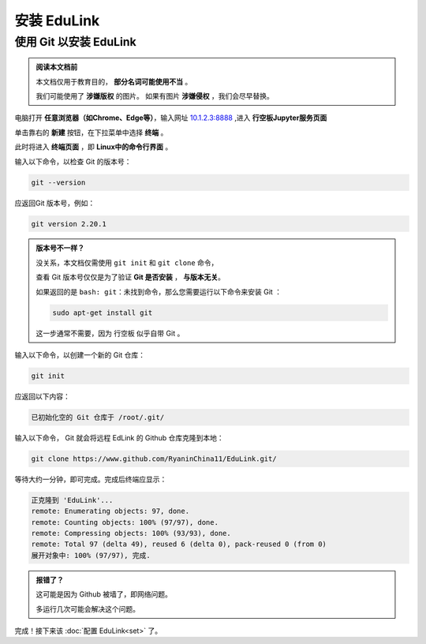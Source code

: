 =========
安装 EduLink
=========

使用 **Git** 以安装 EduLink
=========

.. admonition:: 阅读本文档前

    本文档仅用于教育目的， **部分名词可能使用不当** 。
    
    我们可能使用了 **涉嫌版权** 的图片。
    如果有图片 **涉嫌侵权** ，我们会尽早替换。

电脑打开 **任意浏览器（如Chrome、Edge等）**，输入网址 `10.1.2.3:8888 <http://10.1.2.3:8888>`_ ,进入 **行空板Jupyter服务页面**

.. image:: https://img.picui.cn/free/2025/05/25/68325d8309160.png
    :align: center
    :alt: 行空板Jupyter服务页面

单击靠右的 **新建** 按钮，在下拉菜单中选择 **终端** 。

.. image:: https://img.picui.cn/free/2025/05/25/68325e3e6b57c.png
    :align: center
    :alt: 新建 菜单

此时将进入 **终端页面** ，即 **Linux中的命令行界面** 。

.. image:: https://img.picui.cn/free/2025/05/25/68325eb4445ba.png
    :align: center
    :alt: 新建 菜单

输入以下命令，以检查 Git 的版本号：

.. code-block:: sh

   git --version

.. ::note::

    在 终端页面 中，粘贴文本需使用 Ctrl+Shift+V (Windows) 。

    其他操作系统浏览器的粘贴方式还未经测试。

应返回Git 版本号，例如：

.. code-block:: sh

    git version 2.20.1

.. admonition:: 版本号不一样？

    没关系，本文档仅需使用 ``git init`` 和 ``git clone`` 命令，

    查看 Git 版本号仅仅是为了验证 **Git 是否安装** ， **与版本无关**。

    如果返回的是 ``bash: git：未找到命令``，那么您需要运行以下命令来安装 Git ：

    .. code-block:: sh

        sudo apt-get install git

    这一步通常不需要，因为 行空板 似乎自带 Git 。


输入以下命令，以创建一个新的 Git 仓库：

.. code-block:: sh

    git init

应返回以下内容：

.. code-block:: sh

    已初始化空的 Git 仓库于 /root/.git/

输入以下命令， Git 就会将远程 EdLink 的 Github 仓库克隆到本地：

.. code-block:: sh

    git clone https://www.github.com/RyaninChina11/EduLink.git/

等待大约一分钟，即可完成。完成后终端应显示：

.. code-block:: sh

    正克隆到 'EduLink'...
    remote: Enumerating objects: 97, done.
    remote: Counting objects: 100% (97/97), done.
    remote: Compressing objects: 100% (93/93), done.
    remote: Total 97 (delta 49), reused 6 (delta 0), pack-reused 0 (from 0)
    展开对象中: 100% (97/97), 完成.

.. admonition:: 报错了？

    这可能是因为 Github 被墙了，即网络问题。

    多运行几次可能会解决这个问题。

完成！接下来该 :doc:`配置 EduLink<set>` 了。    

